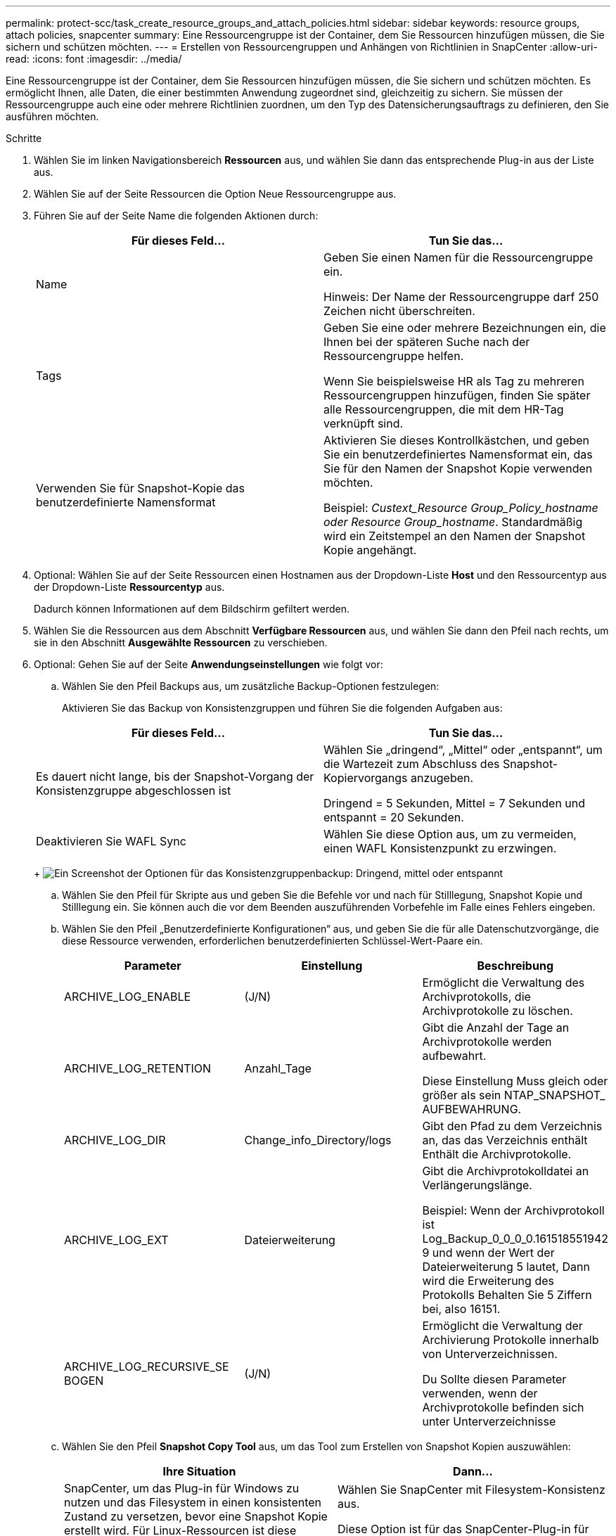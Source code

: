 ---
permalink: protect-scc/task_create_resource_groups_and_attach_policies.html 
sidebar: sidebar 
keywords: resource groups, attach policies, snapcenter 
summary: Eine Ressourcengruppe ist der Container, dem Sie Ressourcen hinzufügen müssen, die Sie sichern und schützen möchten. 
---
= Erstellen von Ressourcengruppen und Anhängen von Richtlinien in SnapCenter
:allow-uri-read: 
:icons: font
:imagesdir: ../media/


Eine Ressourcengruppe ist der Container, dem Sie Ressourcen hinzufügen müssen, die Sie sichern und schützen möchten. Es ermöglicht Ihnen, alle Daten, die einer bestimmten Anwendung zugeordnet sind, gleichzeitig zu sichern. Sie müssen der Ressourcengruppe auch eine oder mehrere Richtlinien zuordnen, um den Typ des Datensicherungsauftrags zu definieren, den Sie ausführen möchten.

.Schritte
. Wählen Sie im linken Navigationsbereich *Ressourcen* aus, und wählen Sie dann das entsprechende Plug-in aus der Liste aus.
. Wählen Sie auf der Seite Ressourcen die Option Neue Ressourcengruppe aus.
. Führen Sie auf der Seite Name die folgenden Aktionen durch:
+
|===
| Für dieses Feld... | Tun Sie das... 


 a| 
Name
 a| 
Geben Sie einen Namen für die Ressourcengruppe ein.

Hinweis: Der Name der Ressourcengruppe darf 250 Zeichen nicht überschreiten.



 a| 
Tags
 a| 
Geben Sie eine oder mehrere Bezeichnungen ein, die Ihnen bei der späteren Suche nach der Ressourcengruppe helfen.

Wenn Sie beispielsweise HR als Tag zu mehreren Ressourcengruppen hinzufügen, finden Sie später alle Ressourcengruppen, die mit dem HR-Tag verknüpft sind.



 a| 
Verwenden Sie für Snapshot-Kopie das benutzerdefinierte Namensformat
 a| 
Aktivieren Sie dieses Kontrollkästchen, und geben Sie ein benutzerdefiniertes Namensformat ein, das Sie für den Namen der Snapshot Kopie verwenden möchten.

Beispiel: _Custext_Resource Group_Policy_hostname oder Resource Group_hostname_. Standardmäßig wird ein Zeitstempel an den Namen der Snapshot Kopie angehängt.

|===
. Optional: Wählen Sie auf der Seite Ressourcen einen Hostnamen aus der Dropdown-Liste *Host* und den Ressourcentyp aus der Dropdown-Liste *Ressourcentyp* aus.
+
Dadurch können Informationen auf dem Bildschirm gefiltert werden.

. Wählen Sie die Ressourcen aus dem Abschnitt *Verfügbare Ressourcen* aus, und wählen Sie dann den Pfeil nach rechts, um sie in den Abschnitt *Ausgewählte Ressourcen* zu verschieben.
. Optional: Gehen Sie auf der Seite *Anwendungseinstellungen* wie folgt vor:
+
.. Wählen Sie den Pfeil Backups aus, um zusätzliche Backup-Optionen festzulegen:
+
Aktivieren Sie das Backup von Konsistenzgruppen und führen Sie die folgenden Aufgaben aus:

+
|===
| Für dieses Feld... | Tun Sie das... 


 a| 
Es dauert nicht lange, bis der Snapshot-Vorgang der Konsistenzgruppe abgeschlossen ist
 a| 
Wählen Sie „dringend“, „Mittel“ oder „entspannt“, um die Wartezeit zum Abschluss des Snapshot-Kopiervorgangs anzugeben.

Dringend = 5 Sekunden, Mittel = 7 Sekunden und entspannt = 20 Sekunden.



 a| 
Deaktivieren Sie WAFL Sync
 a| 
Wählen Sie diese Option aus, um zu vermeiden, einen WAFL Konsistenzpunkt zu erzwingen.

|===
+
image:../media/application_settings.gif["Ein Screenshot der Optionen für das Konsistenzgruppenbackup: Dringend, mittel oder entspannt"]

.. Wählen Sie den Pfeil für Skripte aus und geben Sie die Befehle vor und nach für Stilllegung, Snapshot Kopie und Stilllegung ein. Sie können auch die vor dem Beenden auszuführenden Vorbefehle im Falle eines Fehlers eingeben.
.. Wählen Sie den Pfeil „Benutzerdefinierte Konfigurationen“ aus, und geben Sie die für alle Datenschutzvorgänge, die diese Ressource verwenden, erforderlichen benutzerdefinierten Schlüssel-Wert-Paare ein.
+
|===
| Parameter | Einstellung | Beschreibung 


 a| 
ARCHIVE_LOG_ENABLE
 a| 
(J/N)
 a| 
Ermöglicht die Verwaltung des Archivprotokolls, die Archivprotokolle zu löschen.



 a| 
ARCHIVE_LOG_RETENTION
 a| 
Anzahl_Tage
 a| 
Gibt die Anzahl der Tage an
Archivprotokolle werden aufbewahrt.

Diese Einstellung
Muss gleich oder größer als sein
NTAP_SNAPSHOT_
AUFBEWAHRUNG.



 a| 
ARCHIVE_LOG_DIR
 a| 
Change_info_Directory/logs
 a| 
Gibt den Pfad zu dem Verzeichnis an, das das Verzeichnis enthält
Enthält die Archivprotokolle.



 a| 
ARCHIVE_LOG_EXT
 a| 
Dateierweiterung
 a| 
Gibt die Archivprotokolldatei an
Verlängerungslänge.

Beispiel: Wenn der
Archivprotokoll ist
Log_Backup_0_0_0_0.161518551942
9 und wenn der Wert der Dateierweiterung 5 lautet,
Dann wird die Erweiterung des Protokolls
Behalten Sie 5 Ziffern bei, also 16151.



 a| 
ARCHIVE_LOG_RECURSIVE_SE
BOGEN
 a| 
(J/N)
 a| 
Ermöglicht die Verwaltung der Archivierung
Protokolle innerhalb von Unterverzeichnissen.

Du
Sollte diesen Parameter verwenden, wenn der
Archivprotokolle befinden sich unter
Unterverzeichnisse

|===
.. Wählen Sie den Pfeil *Snapshot Copy Tool* aus, um das Tool zum Erstellen von Snapshot Kopien auszuwählen:
+
|===
| Ihre Situation | Dann... 


 a| 
SnapCenter, um das Plug-in für Windows zu nutzen und das Filesystem in einen konsistenten Zustand zu versetzen, bevor eine Snapshot Kopie erstellt wird. Für Linux-Ressourcen ist diese Option nicht anwendbar.
 a| 
Wählen Sie SnapCenter mit Filesystem-Konsistenz aus.

Diese Option ist für das SnapCenter-Plug-in für SAP HANA Database nicht verfügbar.



 a| 
SnapCenter zum Erstellen einer Snapshot Kopie auf Storage-Ebene
 a| 
Wählen Sie SnapCenter ohne File System Consistency aus.



 a| 
Geben Sie den Befehl ein, der auf dem Host ausgeführt werden soll, um Snapshot Kopien zu erstellen.
 a| 
Wählen Sie „Sonstige“ aus, und geben Sie dann den Befehl ein, der auf dem Host ausgeführt werden soll, um eine Snapshot Kopie zu erstellen.

|===


. Führen Sie auf der Seite Richtlinien die folgenden Schritte aus:
+
.. Wählen Sie eine oder mehrere Richtlinien aus der Dropdown-Liste aus.
+

NOTE: Sie können auch eine Richtlinie erstellen, indem Sie * auswählenimage:../media/add_policy_from_resourcegroup.gif["Ein Plus-Symbol"]*.

+
Die Richtlinien sind im Abschnitt * Zeitpläne für ausgewählte Richtlinien konfigurieren* aufgeführt.

.. Wählen Sie in der Spalte *Configure Schedules* * ausimage:../media/add_policy_from_resourcegroup.gif["Ein Plus-Symbol"]* Für die Richtlinie, die Sie konfigurieren möchten.
.. Konfigurieren Sie im Dialogfeld Add Schedules for Policy _Policy_Name_ den Zeitplan, und wählen Sie OK aus.
+
Wobei Policy_Name der Name der ausgewählten Richtlinie ist.

+
Die konfigurierten Zeitpläne sind in der Spalte angewendete Zeitpläne aufgeführt.
Backup-Zeitpläne von Drittanbietern werden nicht unterstützt, wenn sie sich mit SnapCenter Backup-Zeitplänen überschneiden.



. Wählen Sie aus der Dropdown-Liste *E-Mail-Präferenz* auf der Seite *Benachrichtigung* die Szenarien aus, in denen Sie die E-Mails senden möchten.
+
Außerdem müssen Sie die E-Mail-Adressen für Absender und Empfänger sowie den Betreff der E-Mail angeben. Der SMTP-Server muss unter *Einstellungen* > *Globale Einstellungen* konfiguriert sein.

. Überprüfen Sie die Zusammenfassung, und wählen Sie dann *Fertig stellen*.

